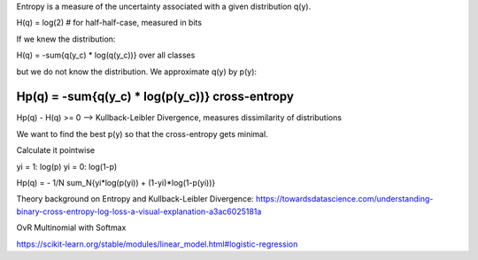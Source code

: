 Entropy is a measure of the uncertainty associated with a given distribution q(y).

H(q) = log(2)  # for half-half-case, measured in bits

If we knew the distribution:

H(q) = -sum{q(y_c) * log(q(y_c))}   over all classes

but we do not know the distribution. We approximate q(y) by p(y):

Hp(q) = -sum{q(y_c) * log(p(y_c))}   cross-entropy
--------------
Hp(q) - H(q) >= 0 --> Kullback-Leibler Divergence, measures dissimilarity of distributions


We want to find the best p(y) so that the cross-entropy gets minimal.

Calculate it pointwise

yi = 1: log(p)
yi = 0: log(1-p)

Hp(q) = - 1/N sum_N{yi*log(p(yi)) + (1-yi)*log(1-p(yi))}

Theory background on Entropy and Kullback-Leibler Divergence:
https://towardsdatascience.com/understanding-binary-cross-entropy-log-loss-a-visual-explanation-a3ac6025181a

OvR
Multinomial with Softmax

https://scikit-learn.org/stable/modules/linear_model.html#logistic-regression
